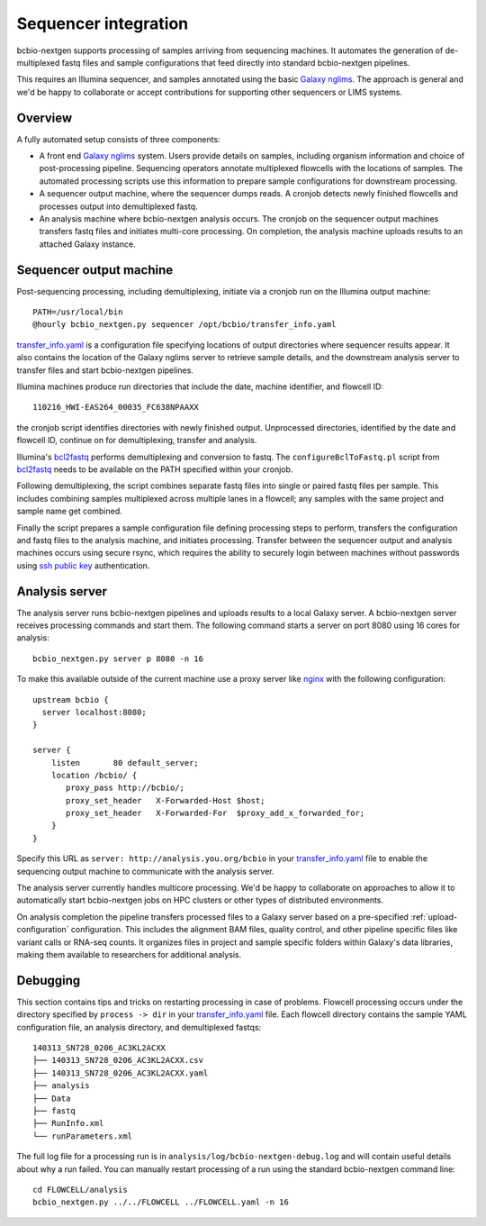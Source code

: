 Sequencer integration
---------------------

bcbio-nextgen supports processing of samples arriving from sequencing
machines. It automates the generation of de-multiplexed fastq files and
sample configurations that feed directly into standard bcbio-nextgen
pipelines.

This requires an Illumina sequencer, and samples annotated using the basic
`Galaxy nglims`_. The approach is general and we'd be happy to
collaborate or accept contributions for supporting other sequencers or LIMS
systems.

.. _Galaxy nglims: https://wiki.galaxyproject.org/Admin/SampleTracking/NextGen

Overview
********

A fully automated setup consists of three components:

- A front end `Galaxy nglims`_ system. Users provide details on samples,
  including organism information and choice of post-processing
  pipeline. Sequencing operators annotate multiplexed flowcells with the
  locations of samples. The automated processing scripts use this information to
  prepare sample configurations for downstream processing.

- A sequencer output machine, where the sequencer dumps reads. A
  cronjob detects newly finished flowcells and processes output into
  demultiplexed fastq.

- An analysis machine where bcbio-nextgen analysis occurs. The cronjob on the
  sequencer output machines transfers fastq files and initiates multi-core
  processing. On completion, the analysis machine uploads results to an attached
  Galaxy instance.

Sequencer output machine
************************

Post-sequencing processing, including demultiplexing, initiate via a cronjob run
on the Illumina output machine::

    PATH=/usr/local/bin
    @hourly bcbio_nextgen.py sequencer /opt/bcbio/transfer_info.yaml

`transfer_info.yaml`_ is a configuration file specifying locations of output
directories where sequencer results appear. It also contains the location of the
Galaxy nglims server to retrieve sample details, and the downstream analysis
server to transfer files and start bcbio-nextgen pipelines.

Illumina machines produce run directories that include the date, machine
identifier, and flowcell ID::

    110216_HWI-EAS264_00035_FC638NPAAXX

the cronjob script identifies directories with newly finished
output. Unprocessed directories, identified by the date and flowcell ID,
continue on for demultiplexing, transfer and analysis.

Illumina's `bcl2fastq`_ performs demultiplexing and conversion to fastq. The
``configureBclToFastq.pl`` script from `bcl2fastq`_ needs to be available on the PATH
specified within your cronjob.

Following demultiplexing, the script combines separate fastq files into single
or paired fastq files per sample. This includes combining samples multiplexed
across multiple lanes in a flowcell; any samples with the same
project and sample name get combined.

Finally the script prepares a sample configuration file defining processing
steps to perform, transfers the configuration and fastq files to the analysis
machine, and initiates processing. Transfer between the sequencer output and
analysis machines occurs using secure rsync, which requires the ability to
securely login between machines without passwords using `ssh public key`_
authentication.

.. _transfer_info.yaml: https://github.com/chapmanb/bcbio-nextgen/blob/master/config/transfer_info.yaml
.. _bcl2fastq: http://support.illumina.com/downloads/bcl2fastq_conversion_software_184.ilmn
.. _ssh public key: http://macnugget.org/projects/publickeys/

Analysis server
***************

The analysis server runs bcbio-nextgen pipelines and uploads results to a local
Galaxy server. A bcbio-nextgen server receives processing commands and start
them. The following command starts a server on port 8080 using 16 cores for analysis::

     bcbio_nextgen.py server p 8080 -n 16

To make this available outside of the current machine use a proxy server like
`nginx`_ with the following configuration::

    upstream bcbio {
      server localhost:8080;
    }

    server {
        listen       80 default_server;
        location /bcbio/ {
           proxy_pass http://bcbio/;
           proxy_set_header   X-Forwarded-Host $host;
           proxy_set_header   X-Forwarded-For  $proxy_add_x_forwarded_for;
        }
    }

.. _nginx: http://nginx.org/

Specify this URL as ``server: http://analysis.you.org/bcbio`` in your
`transfer_info.yaml`_ file to enable the sequencing output machine to
communicate with the analysis server.

The analysis server currently handles multicore processing. We'd be happy to
collaborate on approaches to allow it to automatically start bcbio-nextgen jobs
on HPC clusters or other types of distributed environments.

On analysis completion the pipeline transfers processed files to a Galaxy server
based on a pre-specified :ref:`upload-configuration` configuration. This
includes the alignment BAM files, quality control, and other pipeline
specific files like variant calls or RNA-seq counts. It organizes files in
project and sample specific folders within Galaxy's data libraries, making them
available to researchers for additional analysis.

Debugging
*********

This section contains tips and tricks on restarting processing in case of
problems. Flowcell processing occurs under the directory specified by
``process -> dir`` in your `transfer_info.yaml`_ file. Each flowcell directory
contains the sample YAML configuration file, an analysis directory,
and demultiplexed fastqs::

    140313_SN728_0206_AC3KL2ACXX
    ├── 140313_SN728_0206_AC3KL2ACXX.csv
    ├── 140313_SN728_0206_AC3KL2ACXX.yaml
    ├── analysis
    ├── Data
    ├── fastq
    ├── RunInfo.xml
    └── runParameters.xml

The full log file for a processing run is in
``analysis/log/bcbio-nextgen-debug.log`` and will contain useful details about
why a run failed. You can manually restart processing of a run using the
standard bcbio-nextgen command line::

    cd FLOWCELL/analysis
    bcbio_nextgen.py ../../FLOWCELL ../FLOWCELL.yaml -n 16

